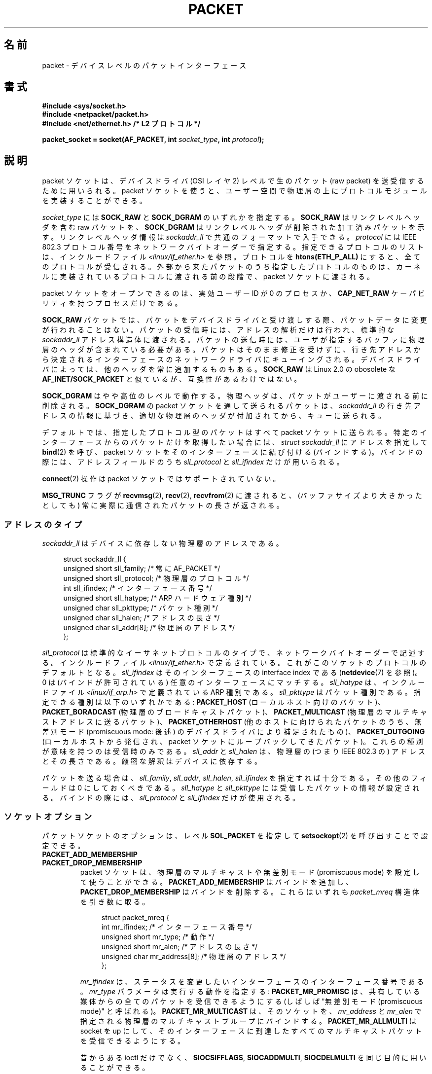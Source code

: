 .\" This man page is Copyright (C) 1999 Andi Kleen <ak@muc.de>.
.\"
.\" %%%LICENSE_START(VERBATIM_ONE_PARA)
.\" Permission is granted to distribute possibly modified copies
.\" of this page provided the header is included verbatim,
.\" and in case of nontrivial modification author and date
.\" of the modification is added to the header.
.\" %%%LICENSE_END
.\"
.\" $Id: packet.7,v 1.13 2000/08/14 08:03:45 ak Exp $
.\"
.\"*******************************************************************
.\"
.\" This file was generated with po4a. Translate the source file.
.\"
.\"*******************************************************************
.\"
.\" Japanese Version Copyright (c) 1999 NAKANO Takeo all rights reserved.
.\" Translated 1999-12-06, NAKANO Takeo <nakano@apm.seikei.ac.jp>
.\" Updated 2001-02-13, Kentaro Shirakata <argrath@ub32.org>
.\" Updated 2005-02-21, Akihiro MOTOKI <amotoki@dd.iij4u.or.jp>
.\"
.TH PACKET 7 2014\-02\-26 Linux "Linux Programmer's Manual"
.SH 名前
packet \- デバイスレベルのパケットインターフェース
.SH 書式
.nf
\fB#include <sys/socket.h>\fP
.br
\fB#include <netpacket/packet.h>\fP
.br
\fB#include <net/ethernet.h> /* L2 プロトコル */\fP
.sp
\fBpacket_socket = socket(AF_PACKET, int \fP\fIsocket_type\fP\fB, int \fP\fIprotocol\fP\fB);\fP
.fi
.SH 説明
packet ソケットは、デバイスドライバ (OSI レイヤ 2) レベルで 生のパケット (raw packet) を送受信するために用いられる。
packet ソケットを使うと、ユーザー空間で物理層の上に プロトコルモジュールを実装することができる。

\fIsocket_type\fP には \fBSOCK_RAW\fP と \fBSOCK_DGRAM\fP のいずれかを指定する。 \fBSOCK_RAW\fP
はリンクレベルヘッダを含む raw パケットを、 \fBSOCK_DGRAM\fP はリンクレベルヘッダが削除された加工済みパケットを示す。
リンクレベルヘッダ情報は \fIsockaddr_ll\fP で共通のフォーマットで入手できる。 \fIprotocol\fP には IEEE 802.3
プロトコル番号を ネットワークバイトオーダーで指定する。 指定できるプロトコルのリストは、インクルードファイル
\fI<linux/if_ether.h>\fP を参照。プロトコルを \fBhtons(ETH_P_ALL)\fP
にすると、全てのプロトコルが受信される。 外部から来たパケットのうち指定したプロトコルのものは、
カーネルに実装されているプロトコルに渡される前の段階で、 packet ソケットに渡される。

packet ソケットをオープンできるのは、 実効ユーザーID が 0 のプロセスか、 \fBCAP_NET_RAW\fP
ケーパビリティを持つプロセスだけである。

\fBSOCK_RAW\fP パケットでは、パケットをデバイスドライバと受け渡しする際、 パケットデータに変更が行われることはない。
パケットの受信時には、アドレスの解析だけは行われ、 標準的な \fIsockaddr_ll\fP
アドレス構造体に渡される。パケットの送信時には、ユーザが指定する バッファに物理層のヘッダが含まれている必要がある。
パケットはそのまま修正を受けずに、行き先アドレスから決定される インターフェースのネットワークドライバにキューイングされる。
デバイスドライバによっては、他のヘッダを常に追加するものもある。 \fBSOCK_RAW\fP は Linux 2.0 の obosolete な
\fBAF_INET/SOCK_PACKET\fP と似ているが、互換性があるわけではない。

\fBSOCK_DGRAM\fP はやや高位のレベルで動作する。物理ヘッダは、パケットがユーザーに 渡される前に削除される。 \fBSOCK_DGRAM\fP の
packet ソケットを通して送られるパケットは、 \fIsockaddr_ll\fP の行き先アドレスの情報に基づき、適切な物理層のヘッダが付加されてから、
キューに送られる。

デフォルトでは、指定したプロトコル型のパケットはすべて packet ソケットに送られる。特定のインターフェースからのパケットだけを
取得したい場合には、 \fIstruct sockaddr_ll\fP にアドレスを指定して \fBbind\fP(2)  を呼び、 packet
ソケットをそのインターフェースに結び付ける (バインドする)。 バインドの際には、アドレスフィールドのうち \fIsll_protocol\fP と
\fIsll_ifindex\fP だけが用いられる。

\fBconnect\fP(2)  操作は packet ソケットではサポートされていない。

\fBMSG_TRUNC\fP フラグが \fBrecvmsg\fP(2), \fBrecv\fP(2), \fBrecvfrom\fP(2)  に渡されると、
(バッファサイズより大きかったとしても) 常に実際に通信された パケットの長さが返される。
.SS アドレスのタイプ
\fIsockaddr_ll\fP はデバイスに依存しない物理層のアドレスである。

.in +4n
.nf
struct sockaddr_ll {
    unsigned short sll_family;   /* 常に AF_PACKET */
    unsigned short sll_protocol; /* 物理層のプロトコル */
    int            sll_ifindex;  /* インターフェース番号 */
    unsigned short sll_hatype;   /* ARP ハードウェア種別 */
    unsigned char  sll_pkttype;  /* パケット種別 */
    unsigned char  sll_halen;    /* アドレスの長さ */
    unsigned char  sll_addr[8];  /* 物理層のアドレス */
};
.fi
.in

\fIsll_protocol\fP は標準的なイーサネットプロトコルのタイプで、 ネットワーク
バイトオーダーで記述する。 インクルードファイル
\fI<linux/if_ether.h>\fP で定義されている。 これがこのソケットのプロト
コルのデフォルトとなる。 \fIsll_ifindex\fP はそのインターフェースの interface
index である (\fBnetdevice\fP(7) を参照)。 0 は (バインドが許可されている) 任
意のインターフェースにマッチする。 \fIsll_hatype\fP は、インクルードファイル
\fI<linux/if_arp.h>\fP で定義されている ARP 種別である。
\fIsll_pkttype\fP はパケット種別である。指定できる種別は以下のいずれかである:
\fBPACKET_HOST\fP (ローカルホスト向けのパケット)、 \fBPACKET_BORADCAST\fP (物理層
のブロードキャストパケット)、 \fBPACKET_MULTICAST\fP (物理層のマルチキャストア
ドレスに送るパケット)、 \fBPACKET_OTHERHOST\fP (他のホストに向けられたパケット
のうち、 無差別モード (promiscuous mode: 後述) のデバイスドライバにより補足
されたもの)、 \fBPACKET_OUTGOING\fP (ローカルホストから発信され、 packet ソケッ
トにループバックしてきたパケット)。 これらの種別が意味を持つのは受信時のみ
である。 \fIsll_addr\fP と \fIsll_halen\fP は、物理層の (つまり IEEE 802.3 の)
アドレスとその長さである。 厳密な解釈はデバイスに依存する。

パケットを送る場合は、 \fIsll_family\fP, \fIsll_addr\fP, \fIsll_halen\fP, \fIsll_ifindex\fP
を指定すれば十分である。 その他のフィールドは 0 にしておくべきである。 \fIsll_hatype\fP と \fIsll_pkttype\fP
には受信したパケットの情報が設定される。 バインドの際には、 \fIsll_protocol\fP と \fIsll_ifindex\fP だけが使用される。
.SS ソケットオプション
パケットソケットのオプションは、レベル \fBSOL_PACKET\fP を指定して \fBsetsockopt\fP(2) を呼び出すことで設定できる。
.TP 
\fBPACKET_ADD_MEMBERSHIP\fP
.PD 0
.TP 
\fBPACKET_DROP_MEMBERSHIP\fP
.PD
packet ソケットは、物理層のマルチキャストや 無差別モード (promiscuous mode) を設定して使うことができる。
\fBPACKET_ADD_MEMBERSHIP\fP はバインドを追加し、 \fBPACKET_DROP_MEMBERSHIP\fP
はバインドを削除する。これらはいずれも \fIpacket_mreq\fP 構造体を引き数に取る。

.in +4n
.nf
struct packet_mreq {
    int            mr_ifindex;    /* インターフェース番号 */
    unsigned short mr_type;       /* 動作 */
    unsigned short mr_alen;       /* アドレスの長さ */
    unsigned char  mr_address[8]; /* 物理層のアドレス */
};
.fi
.in

\fImr_ifindex\fP は、ステータスを変更したいインターフェースの インターフェース番号である。 \fImr_type\fP
パラメータは実行する動作を指定する: \fBPACKET_MR_PROMISC\fP は、共有している媒体からの全てのパケットを受信できるようにする
(しばしば "無差別モード (promiscuous mode)" と呼ばれる)。 \fBPACKET_MR_MULTICAST\fP は、そのソケットを、
\fImr_address\fP と \fImr_alen\fP で指定される物理層のマルチキャストブループにバインドする。
\fBPACKET_MR_ALLMULTI\fP は socket を up にして、そのインターフェースに到達したすべての
マルチキャストパケットを受信できるようにする。

昔からある ioctl だけでなく、 \fBSIOCSIFFLAGS\fP, \fBSIOCADDMULTI\fP, \fBSIOCDELMULTI\fP
を同じ目的に用いることができる。
.TP 
\fBPACKET_AUXDATA\fP (Linux 2.6.21 以降)
.\" commit 8dc4194474159660d7f37c495e3fc3f10d0db8cc
ブール値のオプションを有効すると、 パケットソケットは、パケットと一緒にメタデータ構造体を \fBrecvmsg\fP(2) コントロールフィールドで渡す。
この構造体は \fBcmsg\fP(3) を使って読むことができる。 定義は以下の通りである。

.in +4n
.nf
struct tpacket_auxdata {
    __u32 tp_status;
    __u32 tp_len;      /* パケット長 */
    __u32 tp_snaplen;  /* キャプチャした長さ */
    __u16 tp_mac;
    __u16 tp_net;
    __u16 tp_vlan_tci;
    __u16 tp_padding;
};
.fi
.in
.TP 
\fBPACKET_FANOUT\fP (Linux 3.1 以降)
.\" commit dc99f600698dcac69b8f56dda9a8a00d645c5ffc
スレッドにまたがって処理をスケールさせるため、 パケットソケットはファンアウトグループを構成することができる。 このモードでは、
マッチしたそれぞれのパケットはグループ内のいずれか一つのソケットにだけキューイングされる。 ソケットをファンアウトグループに参加させるには、 レベル
\fBSOL_PACKET\fP でオプション \fBPACKET_FANOUT\fP を指定して \fBsetsockopt\fP(2) を呼び出す。
ネットワーク名前空間毎に最大 65536 個の独立したグループを持つことができる。 整数のオプション値の先頭 16 ビットに ID
をエンコードすることで、 ソケットはグループを選択する。 あるグループへの最初のパケットソケットの参加があった時点で、
グループは暗黙のうちに作成される。 既存のグループへの参加が成功するためには、 それ以降にそのグループに参加しようとするパケットソケットは、
プロトコロ、 デバイス設定、ファンアウトモード、フラグが同じである必要がある (下記参照)。 パケットソケットがファンアウトグループから抜けるのは、
そのソケットをクローズした場合だけである。 ファンアウトグループは最後のソケットがクローズした場合に削除される。

.\" commit 2d36097d26b5991d71a2cf4a20c1a158f0f1bfcd
ファンアウトでは、 複数のソケットにトラフィックを分散させるアルゴリズムを複数サポートしている。 デフォルトのモードである
\fBPACKET_FANOUT_HASH\fP では、同じフローのパケットは同じソケットに送信され、 フロー単位の順序が維持される。
パケットごとに、パケットフローのハッシュの、そのグループのソケット数に対する剰余が計算され、ソケットが選択される。
なお、フローハッシュはネットワーク層のアドレスとトランスポート層のポートフィールドに対するハッシュである (トランスポート層ポートは存在する場合のみ)。
負荷分散モード \fBPACKET_FANOUT_LB\fP はラウンドロビンアルゴリズムが採用されている。 \fBPACKET_FANOUT_CPU\fP では、
パケットが到着した CPU に基づいてソケットを選択する。 \fBPACKET_FANOUT_ROLLOVER\fP
はすべてのデータを一つのソケットで処理し、 そのソケットで処理待ち (backlog) が発生した場合に次のソケットに移る。
\fBPACKET_FANOUT_RND\fP では擬似乱数発生器を使ってソケットが選択される。 \fBPACKET_FANOUT_QM\fP (Linux
3.14 以降で利用可能) では受信 skb に記録された queue_mapping を使ってソケットが選択される。

ファンアウトモードでは追加のオプションがある。 IP フラグメンテーションが起こると、
同じフローのパケットのフローハッシュが異なるハッシュを持つことになる。 フラグ \fBPACKET_FANOUT_FLAG_DEFRAG\fP
をセットすると、 パケットはファンアウトを行う前にフラグメント再構築が行われるようになり、 フラグメントがあった場合でも順序が維持される。
ファンアウトモードとオプションは、 整数のオプション値の下位 16 ビットで指定される。 フラグ
\fBPACKET_FANOUT_FLAG_ROLLOVER\fP を指定すると、 バックアップ戦略としてロールオーバー方式が有効になる。
元のファンアウトアルゴリズムが backlog ソケットを選択していれば、 パケットは次の利用可能なソケットにロールオーバーされる。
.TP 
\fBPACKET_LOSS\fP (\fBPACKET_TX_RING\fP で使用)
有効にすると、転送エラーの場合にパケットをエラーなしに黙って破棄せず、 ステータスを \fBTP_STATUS_WRONG_FORMAT\fP
にセットして返る。
.TP 
\fBPACKET_RESERVE\fP (\fBPACKET_RX_RING\fP で使用)
デフォルトでは、パケット受信リングはメタデータ構造体とアライメント用のパディングの直後にパケットを書き込む。
この整数オプションを設定すると、パケットの前に追加で領域が予約される。
.TP 
\fBPACKET_RX_RING\fP
非同期でのパケット受信用のメモリマップされたリングバッファを作成する。 パケットソケットはアプリケーションのアドレス空間に連続する領域を確保し、
そこにパケットスロットの配列を構成し、 (最大 \fItp_snaplen\fP 個の) パケットを順にスロットにコピーする。 各パケットの前には
\fItpacket_auxdata\fP に似たメタデータ構造体が置かれる。
プロトコルフィールドには、データの、メタデータヘッダーの先頭からのオフセットが入る。 \fItp_net\fP にはネットワーク層へのオフセットが格納される。
パケットソケットが \fBSOCK_DGRAM\fP 型の場合、 \fItp_mac\fP も同じである。 \fBSOCK_RAW\fP 型の場合、 \fItp_net\fP
にはリンク層のフレームへのオフセットが入る。 パケットソケットとアプリケーションは \fItp_status\fP フィールドを通してリングの先頭
(head) と末尾 (tail) の情報を受け渡す。 パケットソケットはすべてのスロットをステータス \fBTP_STATUS_KERNEL\fP
で所有しており、 スロットにデータが入ると、パケットソケットはそのスロットのステータスをアプリケーションに所有権を渡す状態に変更する。
通常の動作では、新しいステータスは \fBTP_STATUS_USER\fP であり、これは正しく受信されたパケットが格納されたことを示している。
アプリケーションがパケットの処理を終えると、アプリケーションはそのスロットのステータスを \fBTP_STATUS_KERNEL\fP
に設定し、そのスロットの所有権をソケットに返す。 パケットソケットは、複数バージョンのパケットリングを実装している。 実装の詳細は Linux
カーネルソースツリーの \fIDocumentation/networking/packet_mmap.txt\fP で説明されている。
.TP 
\fBPACKET_STATISTICS\fP
パケットソケットの統計情報を次の構造体形式で取得する。

.in +4n
.nf
struct tpacket_stats {
    unsigned int tp_packets;  /* 総パケット数 */
    unsigned int tp_drops;    /* ドロップパケット数 */
};
.fi
.in

統計情報を取得すると、内部カウンターはリセットされる。 \fBTPACKET_V3\fP のリングを使う場合には、統計情報構造体は違うものになる。
.TP 
\fBPACKET_TIMESTAMP\fP (\fBPACKET_RX_RING\fP で使用; Linux 2.6.36 以降)
.\" commit 614f60fa9d73a9e8fdff3df83381907fea7c5649
パケット受信リングでは常にタイムスタンプがメタデータヘッダーに格納される。
デフォルトでは、タイムスタンプはパケットがリングにコピーされた時点で生成されるソフトウェアによるタイムスタンプである。
この整数オプションによりタイムスタンプの種類を選択できる。 デフォルト以外では、 Linux カーネルソースツリーの
\fIDocumentation/networking/timestamping.txt\fP に説明がある 2
種類のハードウェアフォーマットがサポートされている。
.TP 
\fBPACKET_TX_RING\fP (Linux 2.6.31 以降)
.\" commit 69e3c75f4d541a6eb151b3ef91f34033cb3ad6e1
パケット送信用のメモリマップされたリングバッファを作成する。 このオプションは \fBPACKET_RX_RING\fP と同様で、同じ引き数を取る。
アプリケーションはステータスが \fBTP_STATUS_AVAILABLE\fP のスロットにパケットを書き込み、
\fBTP_STATUS_SEND_REQUEST\fP にステータスを変更することでそのパケットが送信できるようにする。
パケットの送信準備ができたら、アプリケーションは続けて \fBsend\fP(2) 系のシステムコールを呼び出す。 システムコールの引き数 \fIbuf\fP と
\fIlen\fP は無視される。 \fBsendto\fP(2) や \fBsendmsg\fP(2) を使ってアドレスが渡された場合、
ソケットのデフォルト値ではなくそのアドレスが使用される。 送信に成功すると、ソケットはそのスロットを \fBTP_STATUS_AVAILABLE\fP
に戻す。 エラーの場合、 \fBPACKET_LOSS\fP がセットされていなければエラーなしでパケットは廃棄される。
.TP 
\fBPACKET_VERSION\fP (\fBPACKET_RX_RING\fP で使用; Linux 2.6.27 以降)
.\" commit bbd6ef87c544d88c30e4b762b1b61ef267a7d279
デフォルトでは、 \fBPACKET_RX_RING\fP は \fBTPACKET_V1\fP
のパケット受信リングを作成する。別のバージョンのリングを作成するには、そのリングを作成する前に希望するバージョンが使われるようにこの整数オプションを設定すること。
.TP 
\fBPACKET_QDISC_BYPASS\fP (Linux 3.14 以降)
.\" commit d346a3fae3ff1d99f5d0c819bf86edf9094a26a1
デフォルトでは、パケットはカーネルの qdisc (トラフィック制御) レイヤー経由で渡される。 これは大半のユースケースに合っている。
ネットワークに対して可能な限りパケットを送信する (例えば pkggen と同様の方法で負荷対象のデバイスを試験する)
のにパケットソケットを使うトラフィック生成アプライアンスでは、この整数オプションを 1 に設定することで qdisc レイヤーを飛ばすことができる。
qdisc レイヤーでのパケットバッファが行われなくなるという副作用がある。 これにより、
ネットワークデバイスの送信キューの使用量が高い場合にパケット廃棄が起きやすくなる。
.SS ioctl
.\" FIXME Document SIOCGSTAMPNS
\fBSIOCGSTAMP\fP を用いると、最後に受信したパケットのタイムスタンプを得ることができる。 引き数は \fIstruct timeval\fP
型の変数である。

さらに、 \fBnetdevice\fP(7)  および \fBsocket\fP(7)  で定義されている標準の ioctl はいずれも packet
ソケットに指定可能である。
.SS エラー処理
packet ソケットは、パケットをデバイスドライバに渡すときに 起きたエラーしか処理しない。遅延エラー (pending error)
に関する概念は持っていない。
.SH エラー
.TP 
\fBEADDRNOTAVAIL\fP
不明なマルチキャストグループアドレスが渡された。
.TP 
\fBEFAULT\fP
ユーザが渡したメモリアドレスが不正。
.TP 
\fBEINVAL\fP
引き数が不正。
.TP 
\fBEMSGSIZE\fP
パケットがインターフェースの MTU より大きい。
.TP 
\fBENETDOWN\fP
インターフェースが up でない。
.TP 
\fBENOBUFS\fP
パケットに割り当てるメモリが足りない。
.TP 
\fBENODEV\fP
デバイス名が不明。あるいはインターフェースアドレスで指定された インターフェースインデックスが不明。
.TP 
\fBENOENT\fP
パケットを一つも受信していない。
.TP 
\fBENOTCONN\fP
インターフェースアドレスが渡されなかった。
.TP 
\fBENXIO\fP
インターフェースアドレスに不正なインターフェースインデックスが含まれている。
.TP 
\fBEPERM\fP
この操作を行うのに必要な権限をユーザが持っていない。

上記以外のエラーが、低レベルのドライバで生成されることがある。
.SH バージョン
\fBAF_PACKET\fP は Linux 2.2 の新機能である。これより古いバージョンの Linux では \fBSOCK_PACKET\fP
のみをサポートしていた。
.PP
インクルードファイル \fI<netpacket/packet.h>\fP が存在するのは glibc 2.1 以降である。
それ以前のシステムでは以下のようにする必要がある:
.sp
.in +4n
.nf
#include <asm/types.h>
#include <linux/if_packet.h>
#include <linux/if_ether.h>  /* The L2 protocols */
.fi
.in
.SH 注意
移植性の必要なプログラムでは、 \fBpcap\fP(3)  経由で \fBAF_PACKET\fP を用いることをお薦めする。ただし、この方法では
\fBAF_PACKET\fP の機能すべてを利用することはできない。

\fBSOCK_DGRAM\fP packet ソケットは、IEEE 802.3 フレームの IEEE 802.2 LLC ヘッダの
生成や解析を行おうとしない。 \fBETH_P_802_3\fP が送信プロトコルに指定されると、カーネルは 802.3 フレームを 生成して length
フィールドに書き込む。 完全に準拠したパケットを得るためにはユーザーが LLC ヘッダを 与える必要がある。到着した 802.3 パケットでは、
DSAP/SSAP protocol の各フィールドは多重化 (multiplex) されていない。 代わりにこれらは LLC ヘッダが前置された
\fBETH_P_802_2\fP プロトコルとして与えられる。したがって、 \fBETH_P_802_3\fP にバインドすることはできない。かわりに
\fBETH_P_802_2\fP にバインドし、自分自身でプロトコルの多重化を行うこと。 送信のデフォルトは、プロトコルフィールドを持つ 標準の
Ethernet DIX encapsulation である。

packet ソケットは入出力の firewall chain に影響をうけない。
.SS 移植性
Linux 2.0 では、 packet ソケットを得る方法は \fBsocket(AF_INET, SOCK_PACKET,
\fP\fIprotocol\fP\fB)\fP を呼ぶやり方しかなかった。この方法はまだサポートされているが、 用いないことを強く推奨する。現在の方法との主な違いは、
\fBSOCK_PACKET\fP ではインターフェースの指定に古い \fIstruct sockaddr_pkt\fP
を用いる点である。これには物理層からの独立性がない。

.in +4n
.nf
struct sockaddr_pkt {
    unsigned short spkt_family;
    unsigned char  spkt_device[14];
    unsigned short spkt_protocol;
};
.fi
.in

\fIspkt_family\fP はデバイスのタイプ、 \fIspkt_protocol\fP は \fI<sys/if_ether.h>\fP
で定義されている IEEE 802.3 プロトコルタイプ、 \fIspkt_device\fP はデバイスの名前をヌル終端された文字列で与えたもの (例:
eth0) である。

この構造体は obsolete であり、 新しくコードを書く時には用いるべきでない。
.SH バグ
glibc 2.1 には \fBSOL_PACKET\fP の定義がない。回避策としては、以下のようにするとよい。
.in +4n
.nf

#ifndef SOL_PACKET
#define SOL_PACKET 263
#endif

.fi
.in
この問題は新しいバージョンの glibc では修正されている。 libc5 のシステムにはこの問題はない。

IEEE 802.2/803.3 の LLC の扱い方は、バグと考えても良いだろう。

ソケットフィルターについて記載されていない。

.\" .SH CREDITS
.\" This man page was written by Andi Kleen with help from Matthew Wilcox.
.\" AF_PACKET in Linux 2.2 was implemented
.\" by Alexey Kuznetsov, based on code by Alan Cox and others.
\fBMSG_TRUNC\fP \fBrecvmsg\fP(2)  拡張は非常にまずい対処であり、制御メッセージで置き換えるべきである。 今のところ
\fBSOCK_DGRAM\fP 経由でパケットについていた宛先アドレスを得る方法がない。
.SH 関連項目
\fBsocket\fP(2), \fBpcap\fP(3), \fBcapabilities\fP(7), \fBip\fP(7), \fBraw\fP(7),
\fBsocket\fP(7)

標準 IP Ethernet encapsulation に関しては RFC\ 894 を、 IEEE 802.3 IP encapsulation
に関しては RFC\ 1700 を参照。

物理層のプロトコルに関する記述は \fI<linux/if_ether.h>\fP インクルードファイルにある。
.SH この文書について
この man ページは Linux \fIman\-pages\fP プロジェクトのリリース 3.65 の一部
である。プロジェクトの説明とバグ報告に関する情報は
http://www.kernel.org/doc/man\-pages/ に書かれている。
